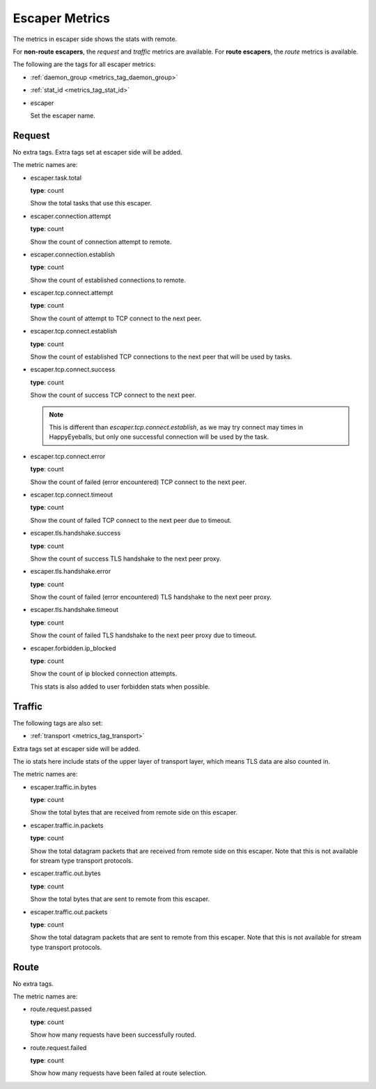 .. _metrics_escaper:

###############
Escaper Metrics
###############

The metrics in escaper side shows the stats with remote.

For **non-route escapers**, the *request* and *traffic* metrics are available.
For **route escapers**, the *route* metrics is available.

The following are the tags for all escaper metrics:

* :ref:`daemon_group <metrics_tag_daemon_group>`
* :ref:`stat_id <metrics_tag_stat_id>`

* escaper

  Set the escaper name.

Request
=======

No extra tags. Extra tags set at escaper side will be added.

The metric names are:

* escaper.task.total

  **type**: count

  Show the total tasks that use this escaper.

* escaper.connection.attempt

  **type**: count

  Show the count of connection attempt to remote.

* escaper.connection.establish

  **type**: count

  Show the count of established connections to remote.

* escaper.tcp.connect.attempt

  **type**: count

  Show the count of attempt to TCP connect to the next peer.

  .. versionadded:: 1.11.1

* escaper.tcp.connect.establish

  **type**: count

  Show the count of established TCP connections to the next peer that will be used by tasks.

  .. versionadded:: 1.11.1

* escaper.tcp.connect.success

  **type**: count

  Show the count of success TCP connect to the next peer.

  .. note::

    This is different than *escaper.tcp.connect.establish*, as we may try connect may times in HappyEyeballs,
    but only one successful connection will be used by the task.

  .. versionadded:: 1.11.1

* escaper.tcp.connect.error

  **type**: count

  Show the count of failed (error encountered) TCP connect to the next peer.

  .. versionadded:: 1.11.1

* escaper.tcp.connect.timeout

  **type**: count

  Show the count of failed TCP connect to the next peer due to timeout.

  .. versionadded:: 1.11.1

* escaper.tls.handshake.success

  **type**: count

  Show the count of success TLS handshake to the next peer proxy.

  .. versionadded:: 1.11.1

* escaper.tls.handshake.error

  **type**: count

  Show the count of failed (error encountered) TLS handshake to the next peer proxy.

  .. versionadded:: 1.11.1

* escaper.tls.handshake.timeout

  **type**: count

  Show the count of failed TLS handshake to the next peer proxy due to timeout.

  .. versionadded:: 1.11.1

* escaper.forbidden.ip_blocked

  **type**: count

  Show the count of ip blocked connection attempts.

  This stats is also added to user forbidden stats when possible.

Traffic
=======

The following tags are also set:

* :ref:`transport <metrics_tag_transport>`

Extra tags set at escaper side will be added.

The io stats here include stats of the upper layer of transport layer, which means TLS data are also counted in.

The metric names are:

* escaper.traffic.in.bytes

  **type**: count

  Show the total bytes that are received from remote side on this escaper.

* escaper.traffic.in.packets

  **type**: count

  Show the total datagram packets that are received from remote side on this escaper.
  Note that this is not available for stream type transport protocols.

* escaper.traffic.out.bytes

  **type**: count

  Show the total bytes that are sent to remote from this escaper.

* escaper.traffic.out.packets

  **type**: count

  Show the total datagram packets that are sent to remote from this escaper.
  Note that this is not available for stream type transport protocols.

Route
=====

No extra tags.

The metric names are:

* route.request.passed

  **type**: count

  Show how many requests have been successfully routed.

* route.request.failed

  **type**: count

  Show how many requests have been failed at route selection.
